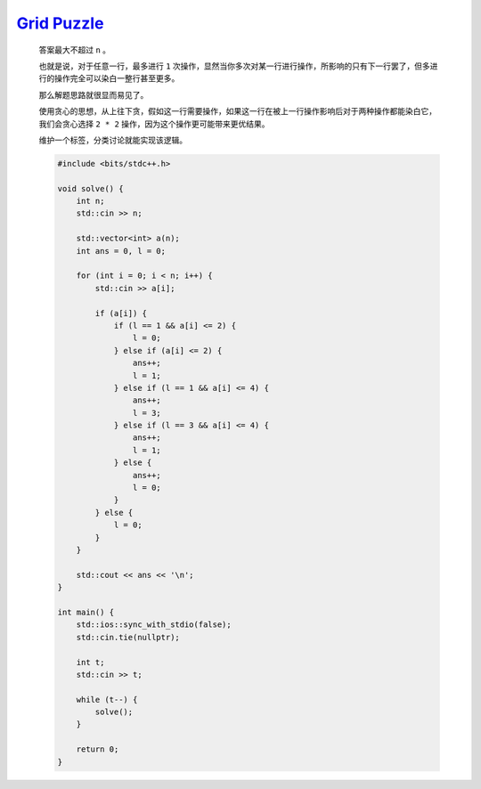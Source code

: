 `Grid Puzzle <https://codeforces.com/contest/1990/problem/D>`_
==================================================================

    答案最大不超过 ``n`` 。

    也就是说，对于任意一行，最多进行 ``1`` 次操作，显然当你多次对某一行进行操作，所影响的只有下一行罢了，但多进行的操作完全可以染白一整行甚至更多。

    那么解题思路就很显而易见了。

    使用贪心的思想，从上往下贪，假如这一行需要操作，如果这一行在被上一行操作影响后对于两种操作都能染白它，我们会贪心选择 ``2 * 2`` 操作，因为这个操作更可能带来更优结果。

    维护一个标签，分类讨论就能实现该逻辑。

    .. code-block:: CPP

        #include <bits/stdc++.h>

        void solve() {
            int n;
            std::cin >> n;

            std::vector<int> a(n);
            int ans = 0, l = 0;

            for (int i = 0; i < n; i++) {
                std::cin >> a[i];

                if (a[i]) {
                    if (l == 1 && a[i] <= 2) {
                        l = 0;
                    } else if (a[i] <= 2) {
                        ans++;
                        l = 1;
                    } else if (l == 1 && a[i] <= 4) {
                        ans++;
                        l = 3;
                    } else if (l == 3 && a[i] <= 4) {
                        ans++;
                        l = 1;
                    } else {
                        ans++;
                        l = 0;
                    }
                } else {
                    l = 0;
                }
            }

            std::cout << ans << '\n';
        }

        int main() {
            std::ios::sync_with_stdio(false);
            std::cin.tie(nullptr);

            int t;
            std::cin >> t;

            while (t--) {
                solve();
            }

            return 0;
        }
